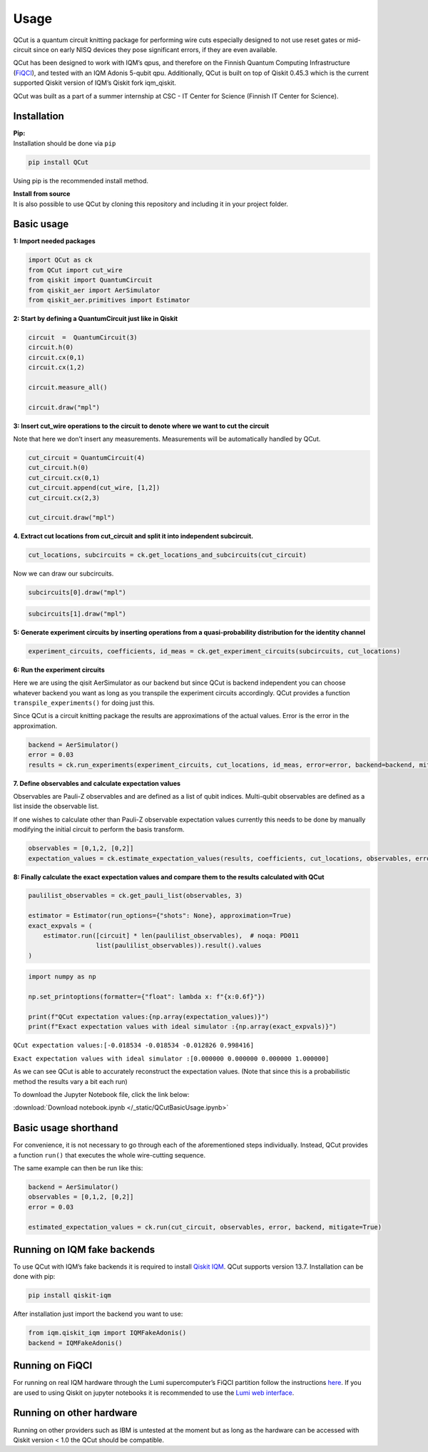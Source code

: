 Usage
============

QCut is a quantum circuit knitting package for performing wire cuts
especially designed to not use reset gates or mid-circuit since on early
NISQ devices they pose significant errors, if they are even available.

QCut has been designed to work with IQM’s qpus, and therefore on the
Finnish Quantum Computing Infrastructure
(`FiQCI <https://fiqci.fi/>`__), and tested with an IQM Adonis 5-qubit
qpu. Additionally, QCut is built on top of Qiskit 0.45.3 which is the
current supported Qiskit version of IQM’s Qiskit fork iqm_qiskit.

QCut was built as a part of a summer internship at CSC - IT Center for
Science (Finnish IT Center for Science).

Installation
------------

| **Pip:**
| Installation should be done via ``pip``

.. code:: python

   pip install QCut

Using pip is the recommended install method.

| **Install from source**
| It is also possible to use QCut by cloning this repository and
  including it in your project folder.

Basic usage
-----

**1: Import needed packages**

.. code:: python

   import QCut as ck
   from QCut import cut_wire
   from qiskit import QuantumCircuit
   from qiskit_aer import AerSimulator
   from qiskit_aer.primitives import Estimator

**2: Start by defining a QuantumCircuit just like in Qiskit**

.. code:: python

   circuit  =  QuantumCircuit(3)
   circuit.h(0)
   circuit.cx(0,1)
   circuit.cx(1,2)
      
   circuit.measure_all()

   circuit.draw("mpl")

.. image:: /images/circ1.png

**3: Insert cut_wire operations to the circuit to denote where we want
to cut the circuit**

Note that here we don’t insert any measurements. Measurements will be
automatically handled by QCut.

.. code:: python

   cut_circuit = QuantumCircuit(4)
   cut_circuit.h(0)
   cut_circuit.cx(0,1)
   cut_circuit.append(cut_wire, [1,2])
   cut_circuit.cx(2,3)

   cut_circuit.draw("mpl")

.. image:: /images/circ2.png

**4. Extract cut locations from cut_circuit and split it into
independent subcircuit.**

.. code:: python

   cut_locations, subcircuits = ck.get_locations_and_subcircuits(cut_circuit)

Now we can draw our subcircuits.

.. code:: python

   subcircuits[0].draw("mpl")

.. image:: /images/circ3.png

.. code:: python

   subcircuits[1].draw("mpl")

.. image:: /images/circ4.png

**5: Generate experiment circuits by inserting operations from a
quasi-probability distribution for the identity channel**

.. code:: python

   experiment_circuits, coefficients, id_meas = ck.get_experiment_circuits(subcircuits, cut_locations)

**6: Run the experiment circuits**

Here we are using the qisit AerSimulator as our backend but since QCut
is backend independent you can choose whatever backend you want as long
as you transpile the experiment circuits accordingly. QCut provides a
function ``transpile_experiments()`` for doing just this.

Since QCut is a circuit knitting package the results are approximations
of the actual values. Error is the error in the approximation.

.. code:: python

   backend = AerSimulator()
   error = 0.03
   results = ck.run_experiments(experiment_circuits, cut_locations, id_meas, error=error, backend=backend, mitigate=True)

**7. Define observables and calculate expectation values**

Observables are Pauli-Z observables and are defined as a list of qubit
indices. Multi-qubit observables are defined as a list inside the
observable list.

If one wishes to calculate other than Pauli-Z observable expectation
values currently this needs to be done by manually modifying the initial
circuit to perform the basis transform.

.. code:: python

   observables = [0,1,2, [0,2]]
   expectation_values = ck.estimate_expectation_values(results, coefficients, cut_locations, observables, error)

**8: Finally calculate the exact expectation values and compare them to
the results calculated with QCut**

.. code:: python

   paulilist_observables = ck.get_pauli_list(observables, 3)

   estimator = Estimator(run_options={"shots": None}, approximation=True)
   exact_expvals = (
       estimator.run([circuit] * len(paulilist_observables),  # noqa: PD011
                     list(paulilist_observables)).result().values
   )

.. code:: python

   import numpy as np

   np.set_printoptions(formatter={"float": lambda x: f"{x:0.6f}"})

   print(f"QCut expectation values:{np.array(expectation_values)}")
   print(f"Exact expectation values with ideal simulator :{np.array(exact_expvals)}")

``QCut expectation values:[-0.018534 -0.018534 -0.012826 0.998416]``

``Exact expectation values with ideal simulator :[0.000000 0.000000 0.000000 1.000000]``

As we can see QCut is able to accurately reconstruct the expectation
values. (Note that since this is a probabilistic method the results vary
a bit each run)

To download the Jupyter Notebook file, click the link below:

:download:`Download notebook.ipynb </_static/QCutBasicUsage.ipynb>`


Basic usage shorthand
---------------

For convenience, it is not necessary to go through each of the
aforementioned steps individually. Instead, QCut provides a function
``run()`` that executes the whole wire-cutting sequence.

The same example can then be run like this:

.. code:: python

   backend = AerSimulator()
   observables = [0,1,2, [0,2]]
   error = 0.03

   estimated_expectation_values = ck.run(cut_circuit, observables, error, backend, mitigate=True)

Running on IQM fake backends
----------------------------

To use QCut with IQM’s fake backends it is required to install `Qiskit
IQM <https://github.com/iqm-finland/qiskit-on-iqm>`__. QCut supports
version 13.7. Installation can be done with pip:

.. code:: python

   pip install qiskit-iqm

After installation just import the backend you want to use:

.. code:: python

   from iqm.qiskit_iqm import IQMFakeAdonis()
   backend = IQMFakeAdonis()

Running on FiQCI
----------------

For running on real IQM hardware through the Lumi supercomputer’s FiQCI
partition follow the instructions
`here <https://docs.csc.fi/computing/quantum-computing/helmi/running-on-helmi/>`__.
If you are used to using Qiskit on jupyter notebooks it is recommended
to use the `Lumi web
interface <https://docs.lumi-supercomputer.eu/runjobs/webui/>`__.

Running on other hardware
-------------------------

Running on other providers such as IBM is untested at the moment but as
long as the hardware can be accessed with Qiskit version < 1.0 the QCut
should be compatible.
